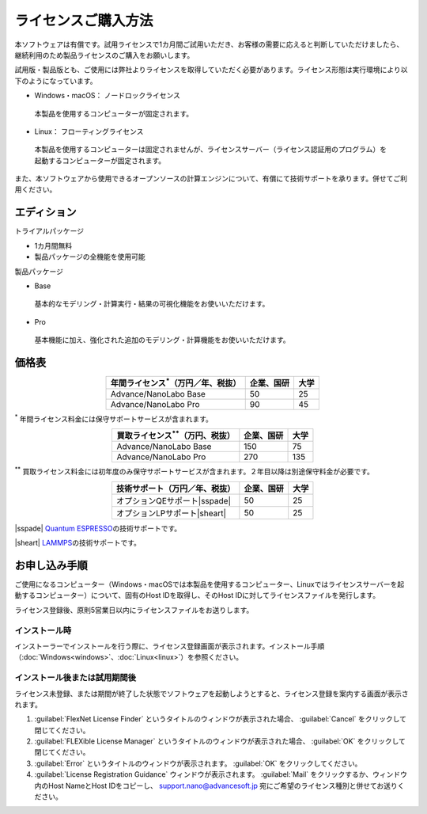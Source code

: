 .. _purchase:

====================
ライセンスご購入方法
====================

本ソフトウェアは有償です。試用ライセンスで1カ月間ご試用いただき、お客様の需要に応えると判断していただけましたら、継続利用のため製品ライセンスのご購入をお願いします。

試用版・製品版とも、ご使用には弊社よりライセンスを取得していただく必要があります。ライセンス形態は実行環境により以下のようになっています。

* Windows・macOS： ノードロックライセンス

 本製品を使用するコンピューターが固定されます。

* Linux： フローティングライセンス

 本製品を使用するコンピューターは固定されませんが、ライセンスサーバー（ライセンス認証用のプログラム）を起動するコンピューターが固定されます。

また、本ソフトウェアから使用できるオープンソースの計算エンジンについて、有償にて技術サポートを承ります。併せてご利用ください。

.. _edition:

エディション
==============

トライアルパッケージ

* 1カ月間無料
* 製品パッケージの全機能を使用可能

製品パッケージ

* Base

 基本的なモデリング・計算実行・結果の可視化機能をお使いいただけます。

* Pro

 基本機能に加え、強化された追加のモデリング・計算機能をお使いいただけます。

.. _pricing:

価格表
==============

.. table::
   :widths: auto
   :class: align-center

   +-----------------------------------------------+--------------------------------+-------------------------------+
   |  年間ライセンス\ `*`:sup:\ （万円／年、税抜） |   企業、国研                   |         大学                  |
   +===============================================+================================+===============================+
   | Advance/NanoLabo Base                         |  50                            |   25                          |
   +-----------------------------------------------+--------------------------------+-------------------------------+
   | Advance/NanoLabo Pro                          |  90                            |   45                          |
   +-----------------------------------------------+--------------------------------+-------------------------------+

`*`:sup: 年間ライセンス料金には保守サポートサービスが含まれます。

.. table::
   :widths: auto
   :class: align-center

   +-----------------------------------------------+--------------------------------+-------------------------------+
   |  買取ライセンス\ `**`:sup:\ （万円、税抜）    |   企業、国研                   |         大学                  |
   +===============================================+================================+===============================+
   | Advance/NanoLabo Base                         |  150                           |   75                          |
   +-----------------------------------------------+--------------------------------+-------------------------------+
   | Advance/NanoLabo Pro                          |  270                           |  135                          |
   +-----------------------------------------------+--------------------------------+-------------------------------+

`**`:sup: 買取ライセンス料金には初年度のみ保守サポートサービスが含まれます。２年目以降は別途保守料金が必要です。

.. table::
   :widths: auto
   :class: align-center

   +----------------------------------------+--------------------------------+-------------------------------+
   |  技術サポート（万円／年、税抜）        |   企業、国研                   |         大学                  |
   +========================================+================================+===============================+
   | オプションQEサポート\ |sspade|         |          50                    |   25                          |
   +----------------------------------------+--------------------------------+-------------------------------+
   | オプションLPサポート\ |sheart|         |          50                    |   25                          |
   +----------------------------------------+--------------------------------+-------------------------------+

|sspade| `Quantum ESPRESSO <http://www.quantum-espresso.org/>`_\ の技術サポートです。

|sheart| `LAMMPS <http://lammps.sandia.gov/>`_\ の技術サポートです。

.. |sspade| raw:: html

   <sup>&spades;</sup>

.. |sheart| raw:: html

   <sup>&hearts;</sup>

.. _license:

お申し込み手順
==========================

ご使用になるコンピューター（Windows・macOSでは本製品を使用するコンピューター、Linuxではライセンスサーバーを起動するコンピューター）について、固有のHost IDを取得し、そのHost IDに対してライセンスファイルを発行します。

ライセンス登録後、原則5営業日以内にライセンスファイルをお送りします。

.. _id-install:

インストール時
----------------------------------

インストーラーでインストールを行う際に、ライセンス登録画面が表示されます。インストール手順（\ :doc:`Windows<windows>`\ 、\ :doc:`Linux<linux>`\ ）を参照ください。

.. _id-after:

インストール後または試用期間後
----------------------------------

ライセンス未登録、または期間が終了した状態でソフトウェアを起動しようとすると、ライセンス登録を案内する画面が表示されます。

#. :guilabel:`FlexNet License Finder` というタイトルのウィンドウが表示された場合、 :guilabel:`Cancel` をクリックして閉じてください。
#. :guilabel:`FLEXible License Manager` というタイトルのウィンドウが表示された場合、 :guilabel:`OK` をクリックして閉じてください。
#. :guilabel:`Error` というタイトルのウィンドウが表示されます。 :guilabel:`OK` をクリックしてください。
#. :guilabel:`License Registration Guidance` ウィンドウが表示されます。 :guilabel:`Mail` をクリックするか、ウィンドウ内のHost NameとHost IDをコピーし、 support.nano@advancesoft.jp 宛にご希望のライセンス種別と併せてお送りください。